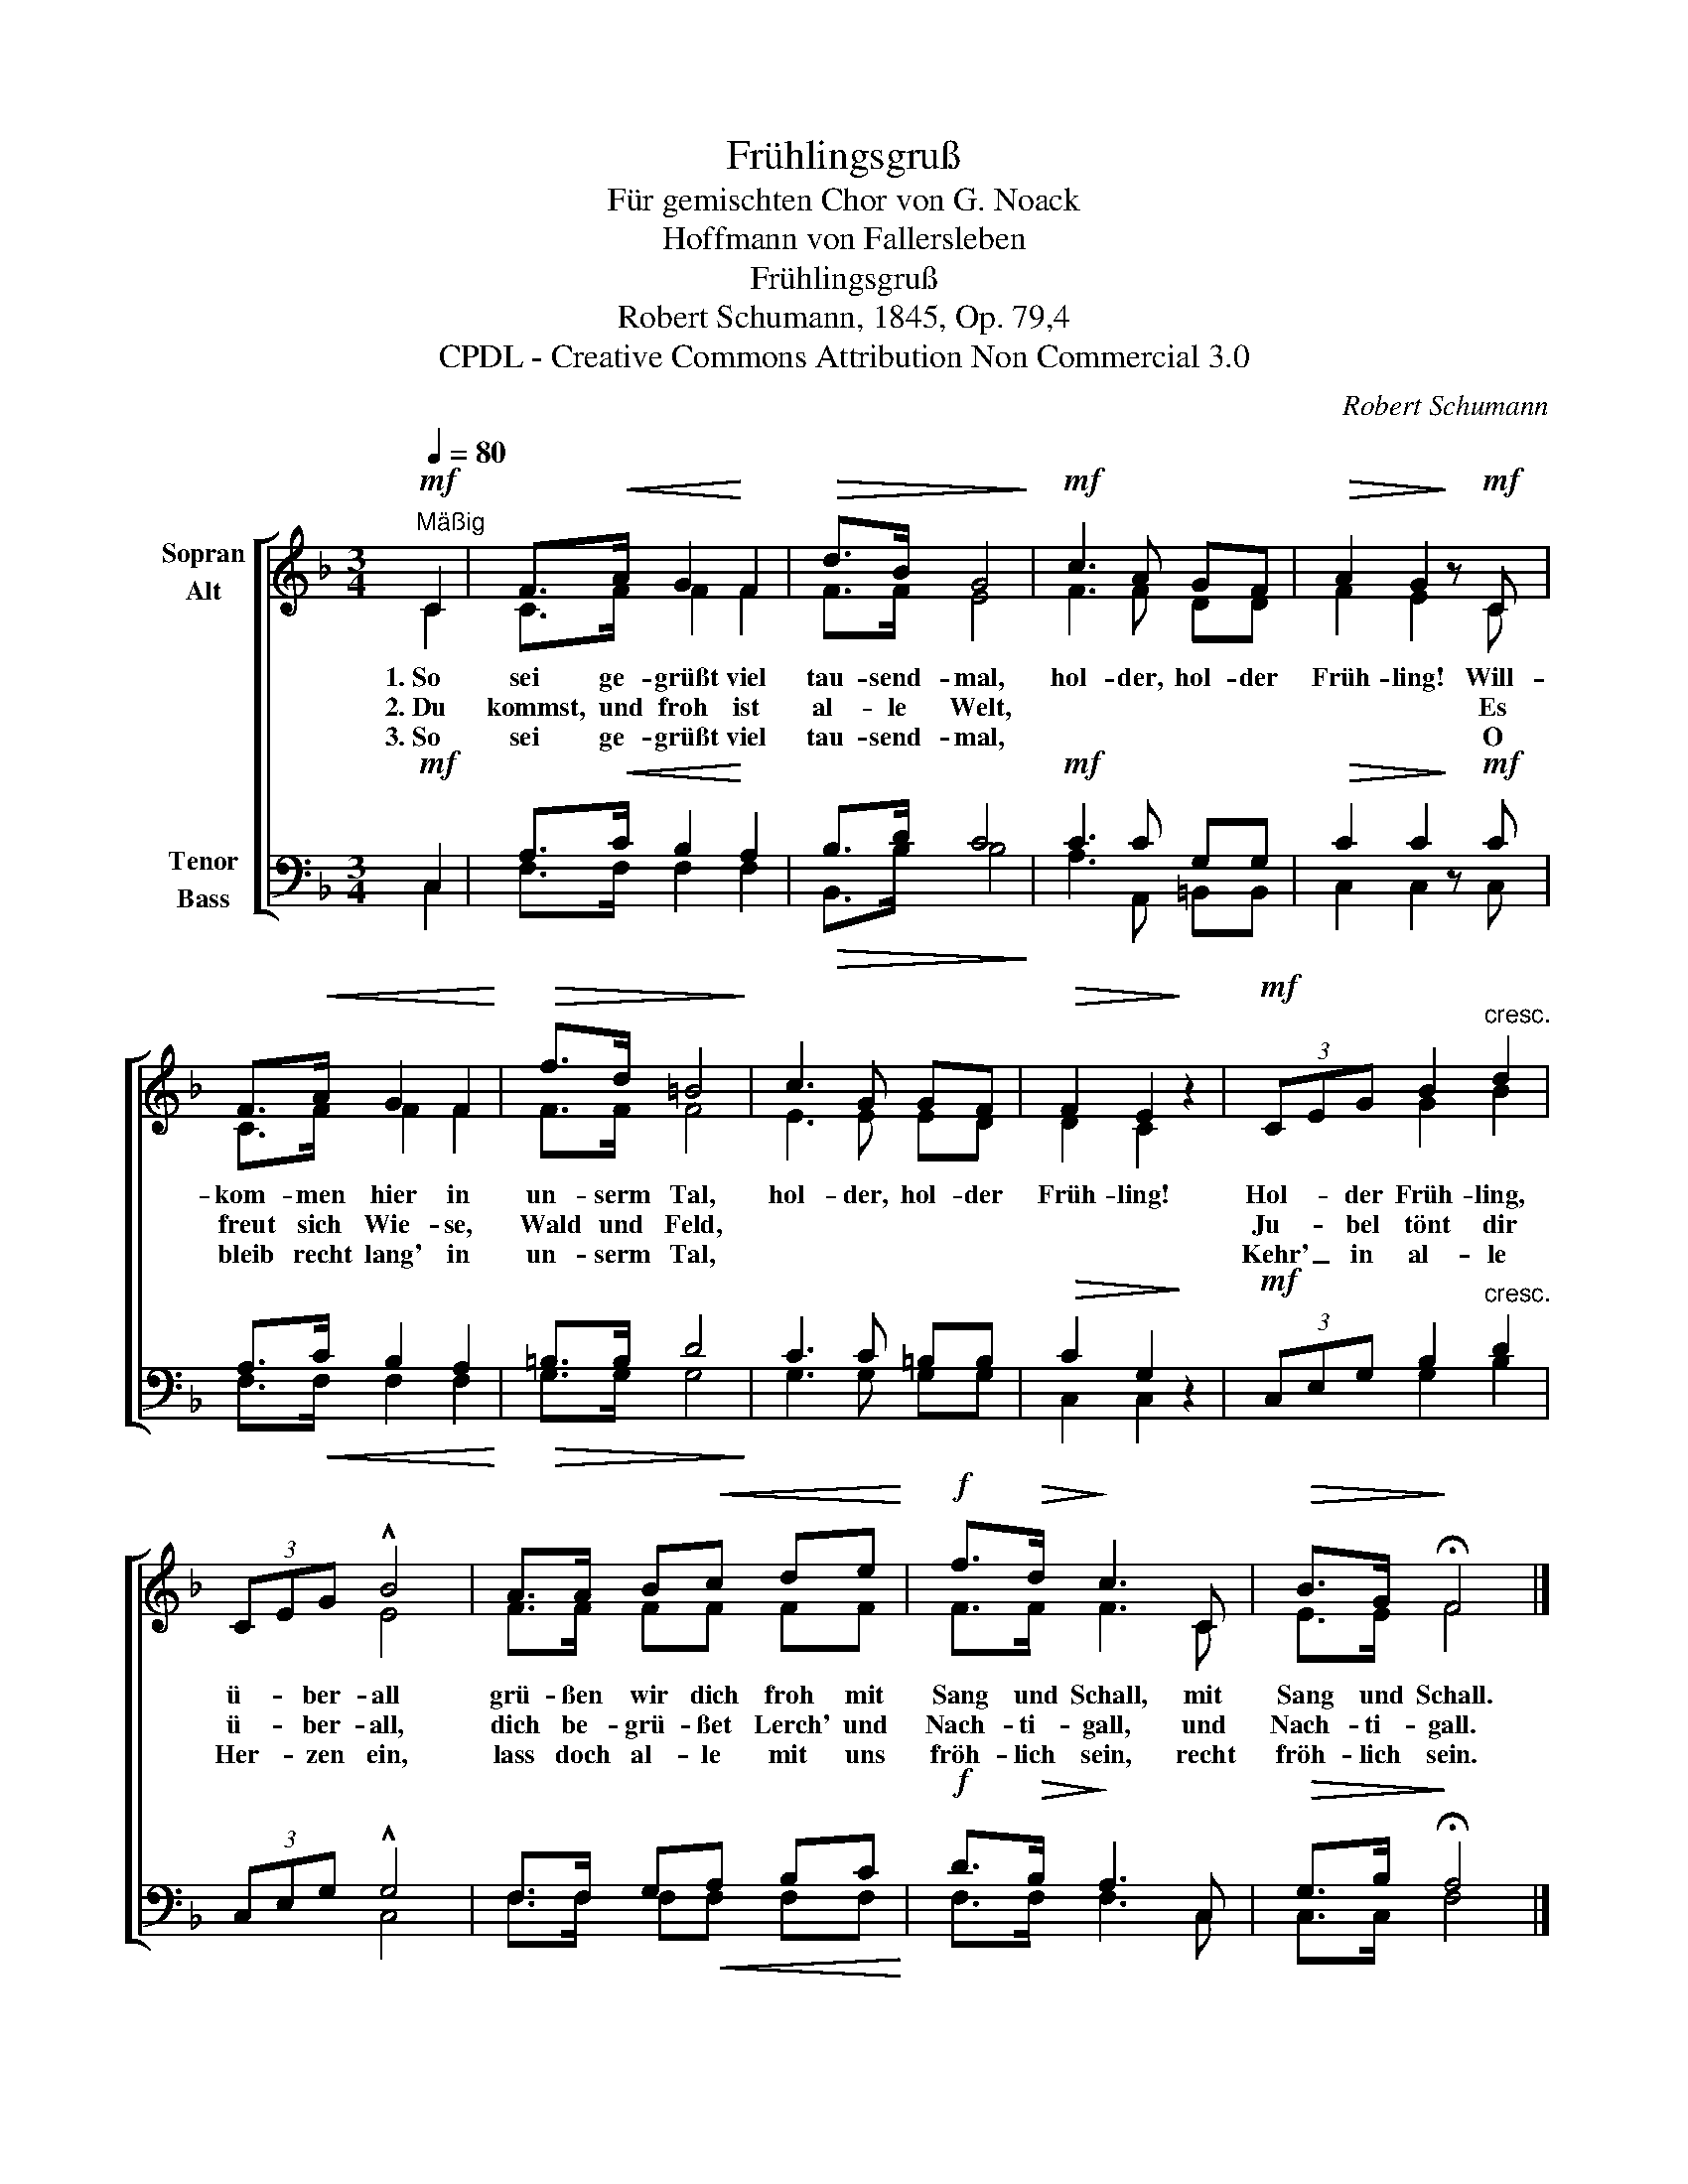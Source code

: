 X:1
T:Frühlingsgruß
T:  Für gemischten Chor von G. Noack
T:Hoffmann von Fallersleben
T:Frühlingsgruß
T:Robert Schumann, 1845, Op. 79,4
T:CPDL - Creative Commons Attribution Non Commercial 3.0
C:Robert Schumann
Z:Hoffmann von Fallersleben
Z:CPDL - Creative Commons Attribution Non Commercial 3.0
%%score [ ( 1 2 ) ( 3 4 ) ]
L:1/8
Q:1/4=80
M:3/4
K:F
V:1 treble nm="Sopran\nAlt"
V:2 treble 
V:3 bass nm="Tenor\nBass"
V:4 bass 
V:1
!mf!"^Mäßig" C2 | F>!<(!A G2!<)! F2 |!>(! d>B G4!>)! |!mf! c3 A GF |!>(! A2 G2!>)! z!mf! C | %5
w: 1.~So|sei ge- grüßt viel|tau- send- mal,|hol- der, hol- der|Früh- ling! Will-|
w: 2.~Du|kommst, und froh ist|al- le Welt,||* * Es|
w: 3.~So|sei ge- grüßt viel|tau- send- mal,||* * O|
 F>!<(!A G2 F2!<)! |!>(! f>d =B4!>)! | c3 G GF |!>(! F2 E2!>)! z2 |!mf! (3CEG B2"^cresc." d2 | %10
w: kom- men hier in|un- serm Tal,|hol- der, hol- der|Früh- ling!|Hol- * der Früh- ling,|
w: freut sich Wie- se,|Wald und Feld,|||Ju- * bel tönt dir|
w: bleib recht lang' in|un- serm Tal,|||Kehr' _ in al- le|
 (3CEG !^!B4 | A>A B!<(!c de!<)! |!f! f>!>(!d!>)! c3 C |!>(! B>G!>)! !fermata!F4 |] %14
w: ü- * ber- all|grü- ßen wir dich froh mit|Sang und Schall, mit|Sang und Schall.|
w: ü- * ber- all,|dich be- grü- ßet Lerch' und|Nach- ti- gall, und|Nach- ti- gall.|
w: Her- * zen ein,|lass doch al- le mit uns|fröh- lich sein, recht|fröh- lich sein.|
V:2
 C2 | C>F F2 F2 | F>F E4 | F3 F DD | F2 E2 x C | C>F F2 F2 | F>F F4 | E3 E ED | D2 C2 x2 | %9
 x2 G2 B2 | x2 E4 | F>F FF FF | F>F F3 C | E>E F4 |] %14
V:3
!mf! C,2 | A,>!<(!C B,2!<)! A,2 |!>(! B,>D C4!>)! |!mf! C3 C G,G, |!>(! C2 C2!>)! z!mf! C | %5
 A,>!<(!C B,2 A,2!<)! |!>(! =B,>B, D4!>)! | C3 C =B,B, |!>(! C2 G,2!>)! z2 | %9
!mf! (3C,E,G, B,2"^cresc." D2 | (3C,E,G, !^!G,4 | F,>F, G,!<(!A, B,C!<)! |!f! D>!>(!B,!>)! A,3 C, | %13
!>(! G,>B,!>)! !fermata!A,4 |] %14
V:4
 C,2 | F,>F, F,2 F,2 | B,,>B, B,4 | A,3 A,, =B,,B,, | C,2 C,2 x C, | F,>F, F,2 F,2 | G,>G, G,4 | %7
 G,3 G, G,G, | C,2 C,2 x2 | x2 G,2 B,2 | x2 C,4 | F,>F, F,F, F,F, | F,>F, F,3 C, | C,>C, F,4 |] %14

